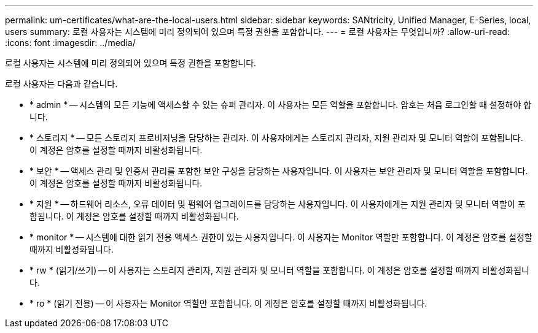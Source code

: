 ---
permalink: um-certificates/what-are-the-local-users.html 
sidebar: sidebar 
keywords: SANtricity, Unified Manager, E-Series, local, users 
summary: 로컬 사용자는 시스템에 미리 정의되어 있으며 특정 권한을 포함합니다. 
---
= 로컬 사용자는 무엇입니까?
:allow-uri-read: 
:icons: font
:imagesdir: ../media/


[role="lead"]
로컬 사용자는 시스템에 미리 정의되어 있으며 특정 권한을 포함합니다.

로컬 사용자는 다음과 같습니다.

* * admin * -- 시스템의 모든 기능에 액세스할 수 있는 슈퍼 관리자. 이 사용자는 모든 역할을 포함합니다. 암호는 처음 로그인할 때 설정해야 합니다.
* * 스토리지 * -- 모든 스토리지 프로비저닝을 담당하는 관리자. 이 사용자에게는 스토리지 관리자, 지원 관리자 및 모니터 역할이 포함됩니다. 이 계정은 암호를 설정할 때까지 비활성화됩니다.
* * 보안 * -- 액세스 관리 및 인증서 관리를 포함한 보안 구성을 담당하는 사용자입니다. 이 사용자는 보안 관리자 및 모니터 역할을 포함합니다. 이 계정은 암호를 설정할 때까지 비활성화됩니다.
* * 지원 * -- 하드웨어 리소스, 오류 데이터 및 펌웨어 업그레이드를 담당하는 사용자입니다. 이 사용자에게는 지원 관리자 및 모니터 역할이 포함됩니다. 이 계정은 암호를 설정할 때까지 비활성화됩니다.
* * monitor * -- 시스템에 대한 읽기 전용 액세스 권한이 있는 사용자입니다. 이 사용자는 Monitor 역할만 포함합니다. 이 계정은 암호를 설정할 때까지 비활성화됩니다.
* * rw * (읽기/쓰기) -- 이 사용자는 스토리지 관리자, 지원 관리자 및 모니터 역할을 포함합니다. 이 계정은 암호를 설정할 때까지 비활성화됩니다.
* * ro * (읽기 전용) -- 이 사용자는 Monitor 역할만 포함합니다. 이 계정은 암호를 설정할 때까지 비활성화됩니다.

